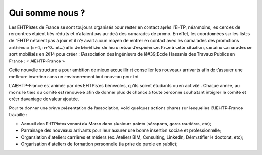 Qui somme nous ?
================

Les EHTPistes de France se sont toujours organisés pour rester en contact après l’EHTP,
néanmoins, les cercles de rencontres étaient très réduits et n’allaient pas au-delà des camarades de
promo. En effet, les coordonnées sur les listes de l’EHTP n’étaient pas à jour et il n’y avait aucun
moyen de rentrer en contact avec les camarades des promotions antérieurs (n+4, n+10…etc.) afin
de bénéficier de leurs retour d’expérience. Face à cette situation, certains camarades se sont
mobilisés en 2014 pour créer : l’Association des Ingénieurs de l&#39;Ecole Hassania des Travaux
Publics en France : « AIEHTP-France ».

Cette nouvelle structure a pour ambition de mieux accueillir et conseiller les nouveaux arrivants
afin de t’assurer une meilleure insertion dans un environnement tout nouveau pour toi...

L’AIEHTP-France est animée par des EHTPistes bénévoles, qu’ils soient étudiants ou en activité .
Chaque année, au moins le tiers du comité est renouvelé afin de donner plus de chance à toute
personne souhaitant intégrer le comité et créer davantage de valeur ajoutée.

Pour te donner une brève présentation de l’association, voici quelques actions phares sur
lesquelles l’AIEHTP-France travaille :

- Accueil des EHTPistes venant du Maroc dans plusieurs points (aéroports, gares routières, etc);
- Parrainage des nouveaux arrivants pour leur assurer une bonne insertion sociale et professionnelle;
- Organsiation d'ateliers carrières et métiers (ex. Ateliers BIM, Consulting, LinkedIn, Démystifier le doctorat, etc);
- Organisation d'ateliers de formation personnelle (la prise de parole en public);
